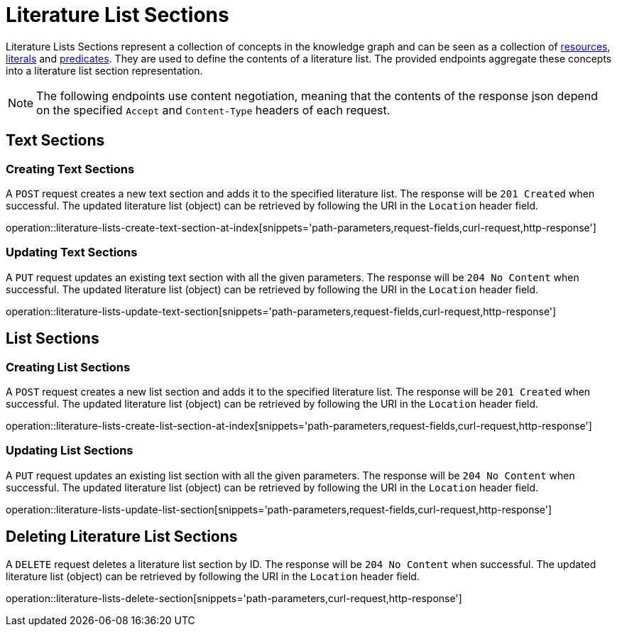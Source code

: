 = Literature List Sections

Literature Lists Sections represent a collection of concepts in the knowledge graph and can be seen as a collection of <<Resources,resources>>, <<Literals,literals>> and <<Predicates,predicates>>.
They are used to define the contents of a literature list.
The provided endpoints aggregate these concepts into a literature list section representation.

NOTE: The following endpoints use content negotiation, meaning that the contents of the response json depend on the specified `Accept` and `Content-Type` headers of each request.

[[literature-list-sections-text-sections]]
== Text Sections

[[literature-list-sections-create-text-section]]
=== Creating Text Sections

A `POST` request creates a new text section and adds it to the specified literature list.
The response will be `201 Created` when successful.
The updated literature list (object) can be retrieved by following the URI in the `Location` header field.

operation::literature-lists-create-text-section-at-index[snippets='path-parameters,request-fields,curl-request,http-response']

[[literature-list-sections-edit-text-section]]
=== Updating Text Sections

A `PUT` request updates an existing text section with all the given parameters.
The response will be `204 No Content` when successful.
The updated literature list (object) can be retrieved by following the URI in the `Location` header field.

operation::literature-lists-update-text-section[snippets='path-parameters,request-fields,curl-request,http-response']

[[literature-list-sections-list-sections]]
== List Sections

[[literature-list-sections-create-list-section]]
=== Creating List Sections

A `POST` request creates a new list section and adds it to the specified literature list.
The response will be `201 Created` when successful.
The updated literature list (object) can be retrieved by following the URI in the `Location` header field.

operation::literature-lists-create-list-section-at-index[snippets='path-parameters,request-fields,curl-request,http-response']

[[literature-list-sections-edit-list-section]]
=== Updating List Sections

A `PUT` request updates an existing list section with all the given parameters.
The response will be `204 No Content` when successful.
The updated literature list (object) can be retrieved by following the URI in the `Location` header field.

operation::literature-lists-update-list-section[snippets='path-parameters,request-fields,curl-request,http-response']

[[literature-list-sections-delete]]
== Deleting Literature List Sections

A `DELETE` request deletes a literature list section by ID.
The response will be `204 No Content` when successful.
The updated literature list (object) can be retrieved by following the URI in the `Location` header field.

operation::literature-lists-delete-section[snippets='path-parameters,curl-request,http-response']
